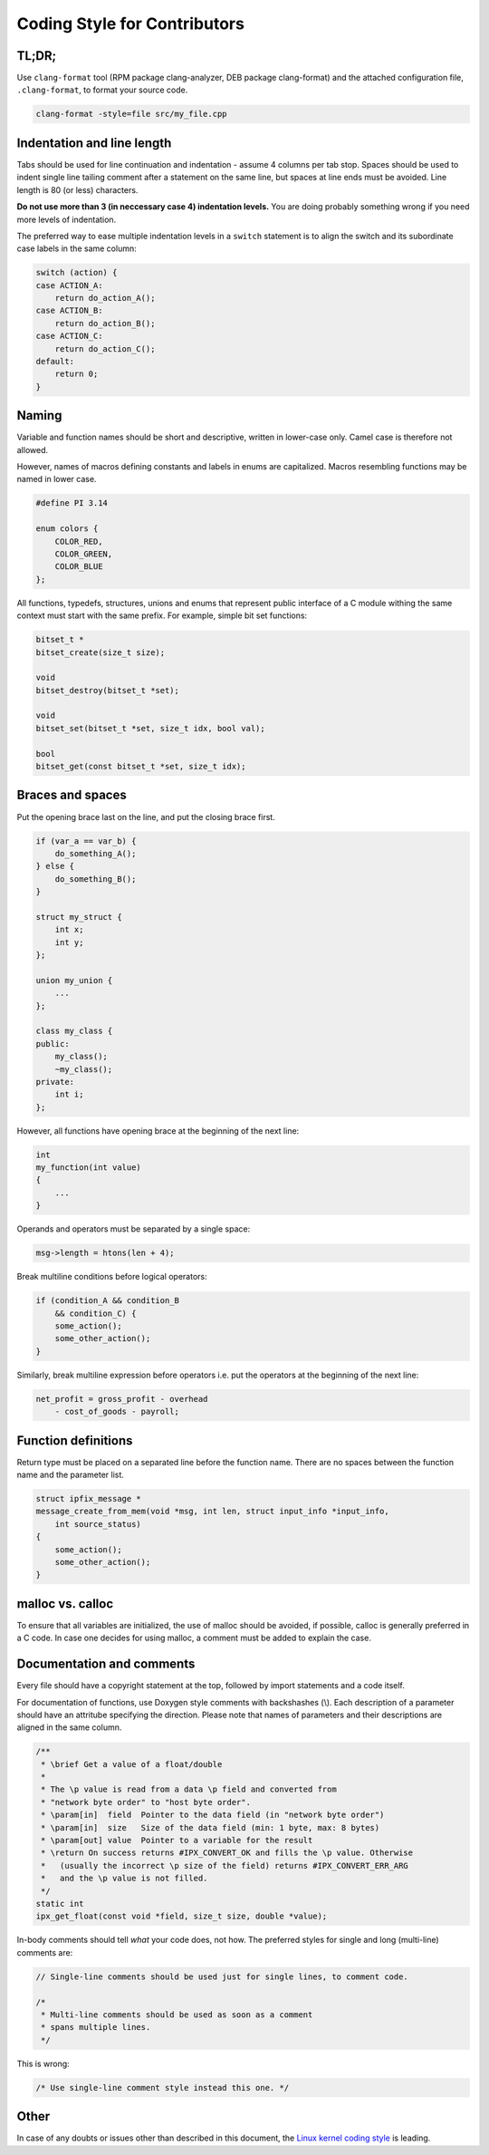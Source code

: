 
Coding Style for Contributors
=============================

TL;DR;
------

Use ``clang-format`` tool (RPM package clang-analyzer, DEB package clang-format)
and the attached configuration file, ``.clang-format``, to format your source
code.

.. code-block:: bash

    clang-format -style=file src/my_file.cpp


Indentation and line length
---------------------------

Tabs should be used for line continuation and indentation - assume 4 columns
per tab stop. Spaces should be used to indent single line tailing comment after
a statement on the same line, but spaces at line ends must be avoided.
Line length is 80 (or less) characters.

**Do not use more than 3 (in neccessary case 4) indentation levels.**
You are doing probably something wrong if you need more levels of indentation.

The preferred way to ease multiple indentation levels in a ``switch``
statement is to align the switch and its subordinate case labels in the same
column:

.. code-block:: c

    switch (action) {
    case ACTION_A:
        return do_action_A();
    case ACTION_B:
        return do_action_B();
    case ACTION_C:
        return do_action_C();
    default:
        return 0;
    }


Naming
------

Variable and function names should be short and descriptive, written in
lower-case only. Camel case is therefore not allowed.

However, names of macros defining constants and labels in enums are capitalized.
Macros resembling functions may be named in lower case.

.. code-block:: c

    #define PI 3.14

    enum colors {
        COLOR_RED,
        COLOR_GREEN,
        COLOR_BLUE
    };


All functions, typedefs, structures, unions and enums that represent public 
interface of a C module withing the same context must start with the same
prefix. For example, simple bit set functions:

.. code-block:: c

    bitset_t *
    bitset_create(size_t size);

    void
    bitset_destroy(bitset_t *set);

    void
    bitset_set(bitset_t *set, size_t idx, bool val);

    bool
    bitset_get(const bitset_t *set, size_t idx);


Braces and spaces
-----------------

Put the opening brace last on the line, and put the closing brace first.

.. code-block:: cpp

    if (var_a == var_b) {
        do_something_A();
    } else {
    	do_something_B();
    }

    struct my_struct {
        int x;
        int y;
    };

    union my_union {
        ...
    };

    class my_class {
    public:
        my_class();
        ~my_class();
    private:
        int i;
    };

However, all functions have opening brace at the beginning of the next line:

.. code-block:: c

    int
    my_function(int value)
    {
        ...
    }

Operands and operators must be separated by a single space:

.. code-block:: c

    msg->length = htons(len + 4);

Break multiline conditions before logical operators:

.. code-block:: c

    if (condition_A && condition_B
        && condition_C) {
        some_action();
        some_other_action();
    }

Similarly, break multiline expression before operators i.e. put the operators
at the beginning of the next line:

.. code-block:: c

    net_profit = gross_profit - overhead
        - cost_of_goods - payroll;



Function definitions
--------------------

Return type must be placed on a separated line before the function name. There
are no spaces between the function name and the parameter list.

.. code-block:: c

    struct ipfix_message *
    message_create_from_mem(void *msg, int len, struct input_info *input_info,
        int source_status)
    {
        some_action();
        some_other_action();
    }

malloc vs. calloc
-----------------

To ensure that all variables are initialized, the use of malloc should
be avoided, if possible, calloc is generally preferred in a C code. In case one
decides for using malloc, a comment must be added to explain the case.

Documentation and comments
--------------------------

Every file should have a copyright statement at the top, followed by import
statements and a code itself.

For documentation of functions, use Doxygen style comments with backshashes (\\).
Each description of a parameter should have an attritube specifying the
direction. Please note that names of parameters and their descriptions are
aligned in the same column.

.. code-block:: c

    /**
     * \brief Get a value of a float/double
     *
     * The \p value is read from a data \p field and converted from
     * "network byte order" to "host byte order".
     * \param[in]  field  Pointer to the data field (in "network byte order")
     * \param[in]  size   Size of the data field (min: 1 byte, max: 8 bytes)
     * \param[out] value  Pointer to a variable for the result
     * \return On success returns #IPX_CONVERT_OK and fills the \p value. Otherwise
     *   (usually the incorrect \p size of the field) returns #IPX_CONVERT_ERR_ARG
     *   and the \p value is not filled.
     */
    static int
    ipx_get_float(const void *field, size_t size, double *value);


In-body comments should tell *what* your code does, not how. The preferred 
styles for single and long (multi-line) comments are:

.. code-block:: c

    // Single-line comments should be used just for single lines, to comment code.

    /*
     * Multi-line comments should be used as soon as a comment
     * spans multiple lines.
     */

This is wrong:

.. code-block:: c

    /* Use single-line comment style instead this one. */


Other
-----

In case of any doubts or issues other than described in this document, the
`Linux kernel coding style
<https://www.kernel.org/doc/Documentation/process/coding-style.rst>`_ is leading.

